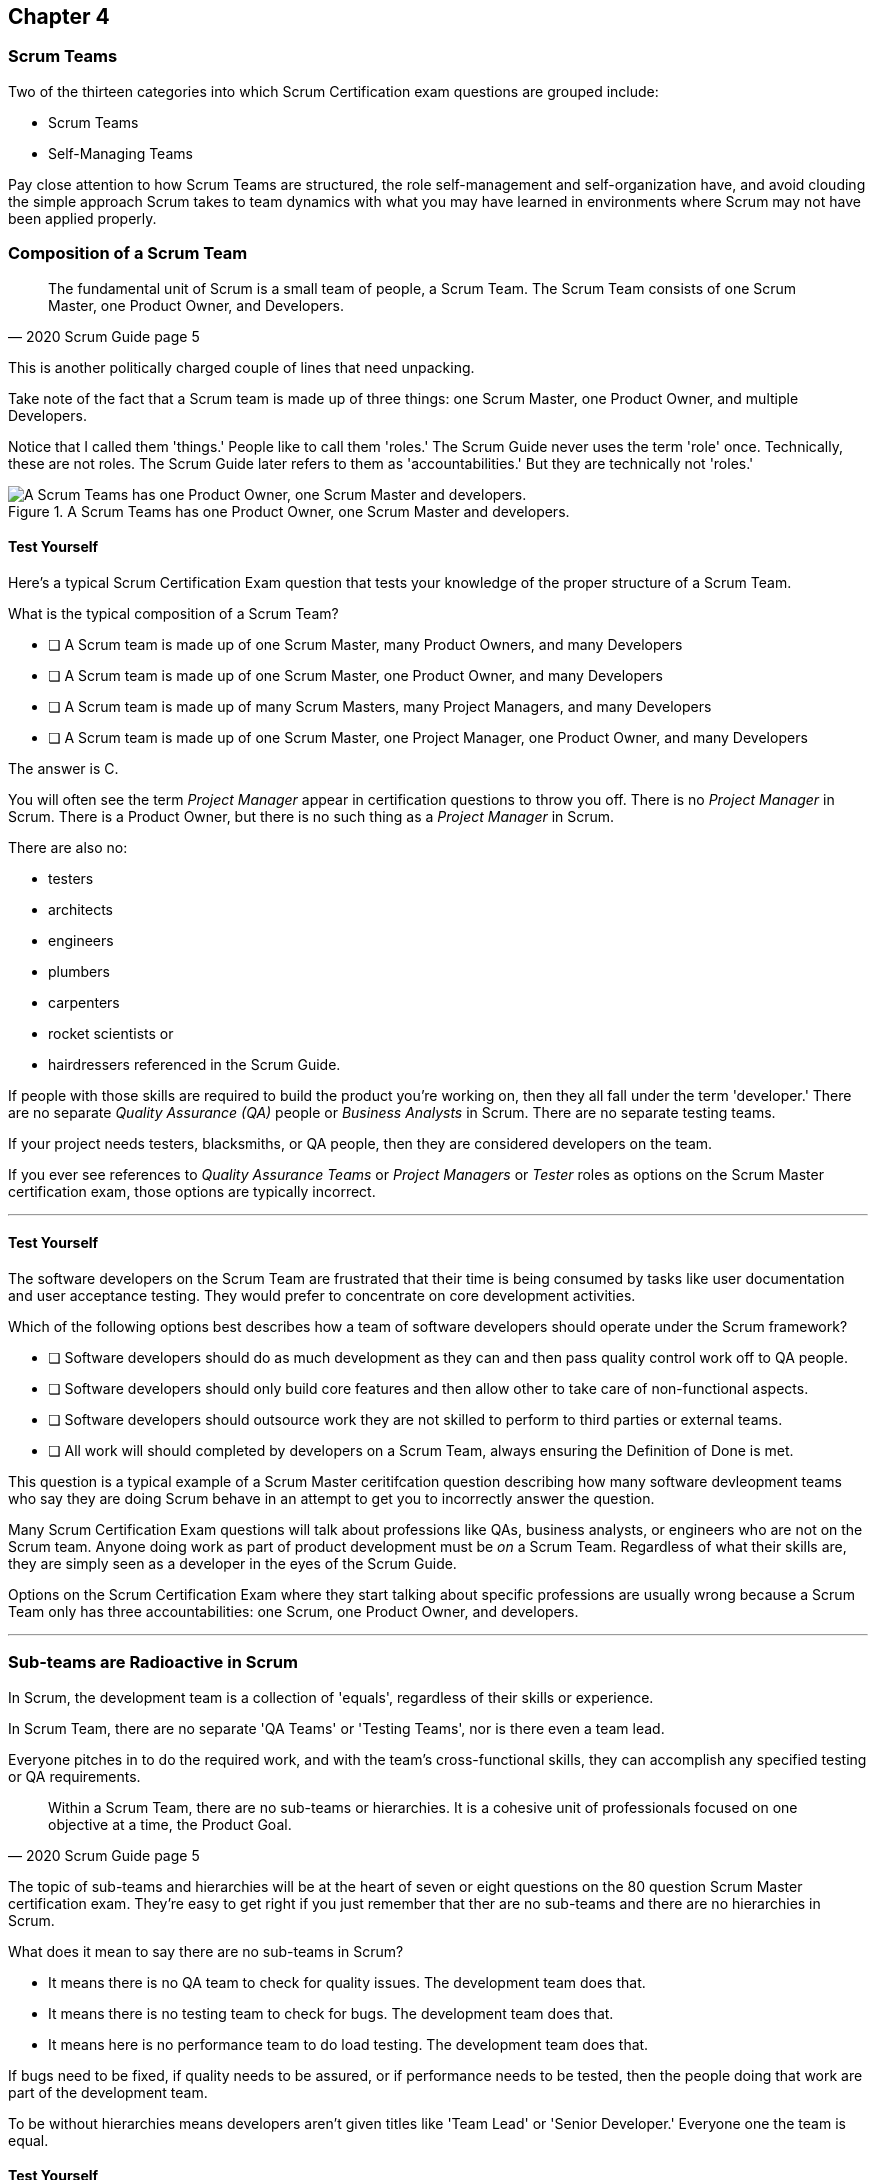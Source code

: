

== Chapter 4
=== Scrum Teams

Two of the thirteen categories into which Scrum Certification exam questions are grouped include:

- Scrum Teams
- Self-Managing Teams

Pay close attention to how Scrum Teams are structured, the role self-management and self-organization have, and avoid clouding the simple approach Scrum takes to team dynamics with what you may have learned in environments where Scrum may not have been applied properly.

=== Composition of a Scrum Team

[quote, 2020 Scrum Guide page 5]
____
The fundamental unit of Scrum is a small team of people, a Scrum Team. The Scrum Team consists of one Scrum Master, one Product Owner, and Developers.
____

This is another politically charged couple of lines that need unpacking. 

Take note of the fact that a Scrum team is made up of three things: one Scrum Master, one Product Owner, and multiple Developers.

Notice that I called them 'things.' People like to call them 'roles.' The Scrum Guide never uses the term 'role' once. Technically, these are not roles. The Scrum Guide later refers to them as 'accountabilities.' But they are technically not 'roles.'

.A Scrum Teams has one Product Owner, one Scrum Master and developers.
image::images/scrum-team.jpg["A Scrum Teams has one Product Owner, one Scrum Master and developers."]

==== Test Yourself

Here's a typical Scrum Certification Exam question that tests your knowledge of the proper structure of a Scrum Team. 

****
What is the typical composition of a Scrum Team?

* [ ] A Scrum team is made up of one Scrum Master, many Product Owners, and many Developers
* [ ] A Scrum team is made up of one Scrum Master, one Product Owner, and many Developers
* [ ] A Scrum team is made up of many Scrum Masters, many Project Managers, and many Developers
* [ ] A Scrum team is made up of one Scrum Master, one Project Manager, one Product Owner, and many Developers
****

The answer is C.

You will often see the term _Project Manager_ appear in certification questions to throw you off. There is no _Project Manager_ in Scrum. There is a Product Owner, but there is no such thing as a _Project Manager_ in Scrum.

There are also no:

- testers 
- architects
- engineers
- plumbers
- carpenters
- rocket scientists or
- hairdressers referenced in the Scrum Guide. 

If people with those skills are required to build the product you're working on, then they all fall under the term 'developer.' There are no separate _Quality Assurance (QA)_ people or _Business Analysts_ in Scrum. There are no separate testing teams. 

If your project needs testers, blacksmiths, or QA people, then they are considered developers on the team.

If you ever see references to _Quality Assurance Teams_ or _Project Managers_ or _Tester_ roles as options on the Scrum Master certification exam, those options are typically incorrect.

'''

<<<

==== Test Yourself

****

The software developers on the Scrum Team are frustrated that their time is being consumed by tasks like user documentation and user acceptance testing. They would prefer to concentrate on core development activities.

Which of the following options best describes how a team of software developers should operate under the Scrum framework?

* [ ] Software developers should do as much development as they can and then pass quality control work off to QA people.
* [ ] Software developers should only build core features and then allow other to take care of non-functional aspects.
* [ ] Software developers should outsource work they are not skilled to perform to third parties or external teams.
* [ ] All work will should completed by developers on a Scrum Team, always ensuring the Definition of Done is met.
****

This question is a typical example of a Scrum Master ceritifcation question describing how many software devleopment teams who say they are doing Scrum behave in an attempt to get you to incorrectly answer the question.

Many Scrum Certification Exam questions will talk about professions like QAs, business analysts, or engineers who are not on the Scrum team. Anyone doing work as part of product development must be _on_ a Scrum Team. Regardless of what their skills are, they are simply seen as a developer in the eyes of the Scrum Guide.

Options on the Scrum Certification Exam where they start talking about specific professions are usually wrong because a Scrum Team only has three accountabilities: one Scrum, one Product Owner, and developers.

'''

=== Sub-teams are Radioactive in Scrum

In Scrum, the development team is a collection of 'equals', regardless of their skills or experience.

In Scrum Team, there are no separate 'QA Teams' or 'Testing Teams', nor is there even a team lead. 

Everyone pitches in to do the required work, and with the team's cross-functional skills, they can accomplish any specified testing or QA requirements.

[quote, 2020 Scrum Guide page 5]
____
Within a Scrum Team, there are no sub-teams or hierarchies. It is a cohesive unit of professionals focused on one objective at a time, the Product Goal.
____

The topic of sub-teams and hierarchies will be at the heart of seven or eight questions on the 80 question Scrum Master certification exam. They're easy to get right if you just remember that ther are no sub-teams and there are no hierarchies in Scrum.

What does it mean to say there are no sub-teams in Scrum?

- It means there is no QA team to check for quality issues. The development team does that.

- It means there is no testing team to check for bugs. The development team does that.

- It means here is no performance team to do load testing. The development team does that.

If bugs need to be fixed, if quality needs to be assured, or if performance needs to be tested, then the people doing that work are part of the development team.

To be without hierarchies means developers aren't given titles like 'Team Lead' or 'Senior Developer.' Everyone one the team is equal. 

==== Test Yourself

Here's the structure of a prototypical Scrum Master Certification exam question that tests you on this hierarcies and sub-teams:

****
There is an issue. What should you do?

* [ ] Talk to the senior developer on the Scrum Team about it
* [ ] Talk to someone on the QA team about it
* [ ] Talk to someone on the testing team about it
* [ ] Coach the developers around strategies of how to fix it

****

You should immediately identify the first three options as being wrong because they talk about a senior developer (hierarchy), a QA team (subteam) and a testing team (subteam). 

Scrum doesn't have subteams or hierarchies. If there's ever an issue that falls on the shoulders of the Scrum Master to solve, the solution is typically for the Scrum Master coach around it.

'''


.The only time you have a sub-team in Scrum is if there is literally a team of developers working on a sub.
image::images/sub-team.jpg["The only time you have a sub-team in Scrum is if there is literally a team of developers working on a sub."]


<<<

=== Cross-functional Scrum Teams

The importance of the concept of cross-functional teams that can accomplish everything required of them without resorting to third parties our outsourced help can't be emphasized enough for people who wish to pass the Scrum Certification exam.

[quote, 2020 Scrum Guide page 5]
____
Scrum Teams are cross-functional, meaning the members have all the skills necessary to create value for each Sprint.
____

The cross-functional aspect of a Scrum Team confuses a lot of test takers.

If you bake a cake, you need all the ingredients before you begin, right?

And if you want to build a product, you need a team of developers who have all of the skills needed to build that product.

If your team is going to build, test, secure and load test an application, then your team has to have developers on it with all of those skills.

Does the product under development require a warp drive made from dilithium crystals? Then your cross-functional team better have someone with the skills to build that, or at the very least, they better be actively learning how to do it. 

A Scrum team doesn't outsource their work, nor do they hand their work over to a 'testing team' or a 'quality assurance' team. The Scrum Team itself is cross-functional and capable of doing whatever is required to produce the product under development. That's what it means to be cross-functional.

==== Test Yourself

****
The next feature required by the Product Owner is a Mars orbiter, but nobody on your team knows how to build a Mars orbiter. What should you, the Scrum Master, advise the team to do?

* [ ] Tell the dev team the Mars Orbiter will be removed from the required features list.
* [ ] Cancel the Sprint until the team finds someone who can build a Mars orbiter.
* [ ] Tell the dev team the Mars Orbiter feature will be outsourced to Elon Musk and SpaceX.
* [ ] Coach the dev team on the importance of learning and acquiring the skills required to complete all of the required product features.
****

This may sound like a silly question, but what would happen if you were on a team that needed to build a Mars Orbiter? 

You'd have to research how to do it and figure it out. And if you were hired to build a Mars Orbiter, the assumption is that you are indeed someone smart enough to figure out how to solve that impossible problem.

'''

=== Cross-Functional and Self-managed

Here's the official, Scrum Guide definition of what it means to be a cross-functional team:

[quote, 2020 Scrum Guide page 5]
____
In Scrum, the developers are assumed to be cross-functional, and as a group, they will possess all of the skills needed to produce the product being built. That's what it means to have a cross-functional team.

Scrum Teams are also self-managing, meaning they internally decide who does what, when, and how.
____

Scrum self-describes as an 'incomplete framework.' That means it doesn't have a lot of rules or requirements.

Scrum practitioners are encouraged to 'find their path' and do what works for them. The developers should be allowed to manage themselves as much as possible.

.A cross-functional team has all the skills needed to complete a Product Backlog item from beginning to end.
image::images/cross-functional-teams.jpg["A cross-functional team has all the skills needed to complete a Product Backlog item from beginning to end."]

==== Test Yourself

****
Your company just hired 50 new developers. How should they be put into teams?

* [ ] Have the Project Manager split them up to create balanced teams based on education, experience, and skill level.
* [ ] Have the Scrum Master split them up into evenly divided teams where their skills match their problem domain.
* [ ] Have Human Resources split them up into equally divided teams based on their personality types.
* [ ] Let the developers split themselves up into any number of groups in any way they like.
****

In this case, option D would be the correct answer. If the teams are truly self-managed, they should be allowed to group in whichever way they see fit. Scrum does limit the size of a team to 10 individuals, so that is the only hard constraint that would be put on the grouping.

'''





<<< 

==== Test Yourself


****
You, the Scrum Master, come to work on the first day of the new Sprint, and you find out from the Product Owner that the 8-member development team has split up into one group of 3, and another group of 5. The Product Owner is worried about how this will impact the project. 

What would you, as the Scrum Master, do?

* [ ] Coach the development team on the importance of staying together as a single, cohesive team.
* [ ] Explain that groups can't be broken up midway through the development of a product.
* [ ] Have Human Resources talk to the developers about making rash, surprise decisions
* [ ] Allow the team to split up in whatever way they see fit, and coach the Product Owner on the importance of self-managed teams.
****

In this case, the development team wants to split up into two groups. If that's what they want, then let them do it.

The development team is a group of self-motivated, highly motivated individuals with one overarching objective - to achieve the product goal. If the developers believe two teams would be more productive, then that's their decision. They get to self-organize in any way they see fit.

'''

==== Test Yourself

Here's another self-management question that often catches test-takers off guard.

****
Who has the right to remove a developer from a Scrum Team?

* [ ] Human Resources
* [ ] The Product Owner
* [ ] The Scrum Master
* [ ] The Development Team
****

Again, the development team is self-managing. If there is a developer that they believe is best removed from the team, then the developer should be removed from the team. 

That doesn't mean the developer should be fired. Maybe they were under-utilized. Or maybe they somehow impeded progress. But if the development team believes that removing an individual from the team would better serve the Product Goal, then that's a decision the team should be allowed to make.

'''

=== Why only 10 to a Scrum team?

The maximum size of a Scrum Team, including the Scrum Master and Product Owner, is 10. Here's why:

[quote, 2020 Scrum Guide page 5]
____
The Scrum Team is small enough to remain nimble and large enough to complete significant work within a Sprint, typically 10 or fewer people. In general, we have found that smaller teams communicate better and are more productive.
____

You'll be tested on the maximum size of a Scrum Team: it's 10 or fewer.
That includes the Product Owner and the Scrum Master, so generally speaking, that implies 8 developers. 

However, there are many instances where a Scrum Master or even a Product Owner might be doing development too. This means there might be 10 developers, with two of them playing double-duty as a Scrum Master or Product Owner.

=== Can Developers also be Scrum Masters?

People often wonder if a Scrum Master can also be a developer, or if a Scrum Master can also be the Product Owner. There's nothing in the Scrum Guide that forbids it, so it's fair dinkum. 

- Is it ideal for the Scrum Master to also be the Product Owner? Probably not. 

- Is it pragmatic for the Scrum Master to also be the Product Owner? Maybe sometimes it is?

If the Scrum Master gets sick, or a Product Owner has amazing skills with regards to the development of a Product Backlog item or two, why not allow them to contribute to the Increment? Again, there's nothing in the Scrum Guide that forbids a Product Owner or Scrum Master from doing working on Product Backlog items.

It's nice to think of the Scrum Master and Product Owner as a dedicated roles. But on small startups, where there may only be five people in the entire company, you may have all of them doing some sort of development during a Sprint. In that case, the person who took on the Scrum Master accountability also takes on accountabilities as a developer. 

There's absolutely nothing in the Scrum Guide that says a Scrum Master can't also do development, and pragmatically speaking, for many small companies, it's a reality. But regardless of how many people are wearing multiple hats, the total number of people on a Scrum Team should be 10 or less.

<<<

==== Test Yourself

****
What is the optimal size of a Scrum team?

* [ ] 3-9 people
* [ ] 7 plus or minus 2
* [ ] 10 people or less
* [ ] Scrum lets self-managed teams determine their own size
****

Normally, Scrum allows self-managed teams to decide what is best for them. But when it comes to team size, Scrum recommends teams are made up of 10 people or less.

I believe SAFe uses 7 plus or minus 2 as the team-size standard, and the old Scrum Guide said 3-9, but this isn't a SAFe certification guide, and you're not being tested on what the old Scrum Guide said. 

10 people or less is the correct size of a Scrum Team on the 2020 Scrum Certification exam.

==== Test Yourself

****
The Scrum team is kept small because:
(Choose 2)

* [ ] Small teams are easier for the Scrum Master to control
* [ ] Small teams communicate better
* [ ] Small teams are more productive
* [ ] Small teams demand fewer employee benefits
****

According to the Scrum Guide, small teams communicate better and are more productive.

'''

=== Multiple Scrum Teams Working on One Product

Ever wonder how Scrum manages a big project with multiple development teams working on it?

The Scrum Guide doesn't say much about the issue, but it does outline a few important rules to follow when more than one Scrum Team works on the development of the same product.

[quote, 2020 Scrum Guide page 5]
____
If Scrum Teams become too large, they should consider reorganizing into multiple cohesive Scrum Teams, each focused on the same product. Therefore, they should share the same Product Goal, Product Backlog, and Product Owner.
____

You can expect 5 or 6 questions about this one paragraph on the Scrum Certification exam. It's significant.

The first takeaway from this paragraph is that you can have multiple Scrum teams working on the same product. 

Scrum advises you to break up your teams if they become too big, and that doesn't even mean if they are over 10 people. 

Maybe 9 people on the Scrum Team is too large to be nimble and productive? In that case, if the self-managed team thinks splitting into two groups of 4 and 5 developers makes sense, then they should be encouraged to do it.

Also notice that when multiple teams work on the same product, they share the same Product Goal, Product Backlog, and Product Owner. Commit those facts to memory, because you are guaranteed to see a question like this on the exam:


==== Test Yourself

****
Five Scrum Teams are working on the same product. Which of the following statements is not true?

* [ ] Each team must share the same Product Owner
* [ ] Each team must share the same Scrum Master
* [ ] Each team must share the same Product Goal
* [ ] Each team must share the same Product Backlog

****

Options A, C, and D are true, which makes option B the correct answer.

When multiple teams work on the same product, they share the same Product Owner, Product Goal, and the same Product Backlog. 

'''

=== To Share or Not to Share a Scrum Master?

Notice how the rule about multiple teams sharing the same Product Owner does not apply to the Scrum Master when multiple teams work on the same product. 

Multiple teams on the same project might share the same Scrum Master, or each team might have its own Scrum Master. The Scrum Guide doesn't care either way.

==== Test Yourself


****

- True or False: A Product Owner must dedicate 100% of their time to a single Scrum Team.
- True or False: A Scrum Master must dedicate 100% of their time to a single Scrum Team.

****

Both of those statements are false.

We know the first statement is false because the Scrum Guide insists that if five teams are working on a single product, the Product Owner must be split across all five teams, which makes it impossible to be dedicated 100% to just one.

Furthermore, there is no rule in the Scrum Guide that says a Scrum Master must be 100% dedicated to a single Scrum team. It's quite common for one Scrum Master to work on multiple Scrum teams within an organization.

'''

=== Scrum Team Responsibilities

You will often see questions on the Scrum Certification exam about who should be responsible for maintenance or research or user acceptance testing (UAT) or quality assurance (QA). 

An 'incorrect answer' will suggest a sub-team or external resource should do UAT or QA. That's wrong.

If QA or UAT is part of a Product Backlog Item or it's part of the Definition of Done, then the Scrum Team is responsible for it. 

[quote, 2020 Scrum Guide page 5]
____
The Scrum Team is responsible for all product-related activities including:

- stakeholder collaboration, 
- verification, 
- maintenance, 
- operation, 
- experimentation, 
- research and development, 
- and anything else that might be required.
____


This statement reinforces the idea that a Scrum team is cross-functional. 

Every skill required to build your product, at least within the scope of your Scrum project, must exist on your team, or at least, your team should be able to acquire those skills. 

There are no separate research or development or quality assurance teams in Scrum. The Scrum team is responsible for all of the work on its plate.

<<<

==== Test Yourself 
Take this question for example:

****
In Scrum, who is responsible for quality control and testing before an Increment is released into production?

* [ ] The Quality Assurance Team
* [ ] And external user acceptance testing (UAT) team
* [ ] The Product owner
* [ ] The Development team

****

There are no external teams when it comes to Scrum and the product your team is building. All of the skills required to incrementally build the product the Scrum Team is working towards must exist amongst the Scrum Team's developers.

'''

=== Sustainable, Self-Managed Teams 

[quote, 2020 Scrum Guide page 5]
____
They are structured and empowered by the organization to manage their work. Working in Sprints at a sustainable pace improves the Scrum Team’s focus and consistency.
____

This section is interesting because it speaks to the responsibilities an organization has to the Scrum team:

- The organization allows the Scrum Team to manage their work
- The Scrum team is allowed to work at a sustainable pace

These points will arise on the Scrum Master Certification exam in questions like these:

=== Test Yourself

****
How does the organization help to manage the work of the development team?

* [ ] The organization reads daily reports created by the Scrum Master
* [ ] The organization regularly sends a manager to attend the Daily Scrum
* [ ] The organization pulls developers into a weekly meeting to hear status reports
* [ ] The organization allows Scrum teams to manage themselves
****

The last answer is correct. The best thing an organzation can do to help manage a Scrum Team is to not manage a Scrum Team. 

By the way, the other three options are all Scrum anti-patterns. Daily reports, status meetings, and sending managers to the Daily Scrum are practices that should not happen.

'''

==== Test Yourself

****
When should the Scrum Team add a new developer to the project?

* [ ] When the Project Manager provides enough funding for a new developer
* [ ] When the development team repeatedly fails to meet the Sprint Goal
* [ ] When the development team fails to estimate the amount of work they can complete in a Sprint
* [ ] When a new developer is required to maintain a sustainable pace of development
****

Motivated developers will work hard to achieve the Sprint Goal and the Product Goal.

If developers are getting overworked and are no longer working at a sustainable pace, it is the organization's responsibility to hire new developers to help the team.

'''

=== Increments Must Be Valuable and Useful

In every Sprint, the Scrum Team must create an increment that is valuable and useful. Well, they must try to. That is always the goal.

The implication of needing to create a valuable incrment during every single sprint is that you can't have an 'infrastructure sprint' that just gets things organized. There is no such thing as a 'Sprint Zero' in Scrum.

Even if the increment is small and minor, each Sprint should try to create something that is valuable and will be used in the final product.

[quote, 2020 Scrum Guide page 5]
____
The entire Scrum Team is accountable for creating a valuable, useful Increment every Sprint.
____


Every Sprint must create at least one valuable, useful Increment. 

An increment must be something 'useful.' The means simply setting up infrastructure doesn't count as a 'useful' Increment. The Increment must be useful in terms of the usability of the end product.

Furthermore, the Scrum Guide says the entire team is responsible for the creation of at least one, valuable, useful increment each Sprint - not the Scrum Master, not the Product Owner, and not the developers alone, but the whole team is responsible for the creation of a useful increment.

<<<

==== Test Yourself

You're guaranteed to get a question like this on the exam:

****
Who is accountable for the creation of a useful Increment eash Sprint?

* [ ] The stakeholders
* [ ] The Product Owner
* [ ] The Scrum Master
* [ ] The Development Team
* [ ] The Scrum Team as a whole
****

In this case, it's the last option: the Scrum Team as a whole.

'''

==== Scrum Accountabilities

Scrum plays a few word games with the 'accountabilities' it defines.

The Scrum Guide never mentions the term 'role' or 'job.' When it comes to the Developers, Product Owners, and Scrum Masters, the Scrum Guide is very careful to use the much more abstract term 'accountability.'

The term 'role' is not found in the 2020 Scrum Guide even once.

[quote, 2020 Scrum Guide page 5]
____
Scrum defines three specific accountabilities within the Scrum Team: the Developers, the Product Owner, and the Scrum Master.
____


==== Test Yourself

****
The Scrum Guide defines:
(Select One)

* [ ] 3 Roles
* [ ] 4 Roles
* [ ] 3 Accountabilities
* [ ] 4 Accountabilities
****

The answer to this question is C. 

Scrum defines 3 accountabilities, not roles.

'''

